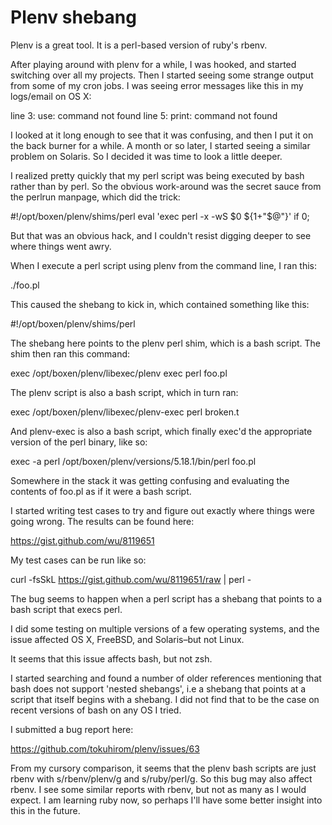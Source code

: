 * Plenv shebang
  :PROPERTIES:
  :ID:       6D2A07D0-104F-4127-8F2A-76325FEA4D56
  :END:

Plenv is a great tool.  It is a perl-based version of ruby's rbenv.

After playing around with plenv for a while, I was hooked, and started
switching over all my projects.  Then I started seeing some strange
output from some of my cron jobs.  I was seeing error messages like
this in my logs/email on OS X:

    line 3: use: command not found
    line 5: print: command not found

I looked at it long enough to see that it was confusing, and then I
put it on the back burner for a while.  A month or so later, I started
seeing a similar problem on Solaris.  So I decided it was time to look
a little deeper.

I realized pretty quickly that my perl script was being executed by
bash rather than by perl.  So the obvious work-around was the secret
sauce from the perlrun manpage, which did the trick:

    #!/opt/boxen/plenv/shims/perl
    eval 'exec perl -x -wS $0 ${1+"$@"}'
        if 0;

But that was an obvious hack, and I couldn't resist digging deeper to
see where things went awry.

When I execute a perl script using plenv from the command line, I ran
this:

    ./foo.pl

This caused the shebang to kick in, which contained something like
this:

    #!/opt/boxen/plenv/shims/perl

The shebang here points to the plenv perl shim, which is a bash
script.  The shim then ran this command:

    exec /opt/boxen/plenv/libexec/plenv exec perl foo.pl

The plenv script is also a bash script, which in turn ran:

    exec /opt/boxen/plenv/libexec/plenv-exec perl broken.t

And plenv-exec is also a bash script, which finally exec'd the
appropriate version of the perl binary, like so:

    exec -a perl /opt/boxen/plenv/versions/5.18.1/bin/perl foo.pl

Somewhere in the stack it was getting confusing and evaluating the
contents of foo.pl as if it were a bash script.

I started writing test cases to try and figure out exactly where
things were going wrong.  The results can be found here:

    https://gist.github.com/wu/8119651

My test cases can be run like so:

    curl -fsSkL https://gist.github.com/wu/8119651/raw | perl -

The bug seems to happen when a perl script has a shebang that points
to a bash script that execs perl.

I did some testing on multiple versions of a few operating systems,
and the issue affected OS X, FreeBSD, and Solaris--but not Linux.

It seems that this issue affects bash, but not zsh.

I started searching and found a number of older references mentioning
that bash does not support 'nested shebangs', i.e a shebang that
points at a script that itself begins with a shebang.  I did not find
that to be the case on recent versions of bash on any OS I tried.

I submitted a bug report here:

    https://github.com/tokuhirom/plenv/issues/63

From my cursory comparison, it seems that the plenv bash scripts are
just rbenv with s/rbenv/plenv/g and s/ruby/perl/g.  So this bug may
also affect rbenv.  I see some similar reports with rbenv, but not as
many as I would expect.  I am learning ruby now, so perhaps I'll have
some better insight into this in the future.

